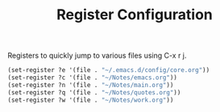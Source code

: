 #+TITLE: Register Configuration
#+OPTIONS: toc:nil num:nil ^:nil

Registers to quickly jump to various files using C-x r j.

#+BEGIN_SRC emacs-lisp
  (set-register ?e '(file . "~/.emacs.d/config/core.org"))
  (set-register ?c '(file . "~/Notes/emacs.org"))
  (set-register ?n '(file . "~/Notes/main.org"))
  (set-register ?q '(file . "~/Notes/quotes.org"))
  (set-register ?w '(file . "~/Notes/work.org"))
#+END_SRC
